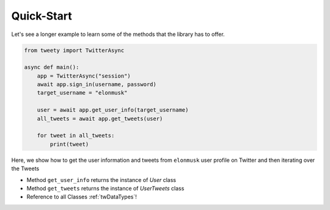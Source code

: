 ===========
Quick-Start
===========

Let's see a longer example to learn some of the methods that the library
has to offer.

.. code-block:: python

    from tweety import TwitterAsync

    async def main():
        app = TwitterAsync("session")
        await app.sign_in(username, password)
        target_username = "elonmusk"

        user = await app.get_user_info(target_username)
        all_tweets = await app.get_tweets(user)

        for tweet in all_tweets:
            print(tweet)



Here, we show how to get the user information and tweets from ``elonmusk`` user profile on Twitter
and then iterating over the Tweets

- Method ``get_user_info`` returns the instance of `User` class
- Method ``get_tweets`` returns the instance of `UserTweets` class

- Reference to all Classes :ref:`twDataTypes`!

